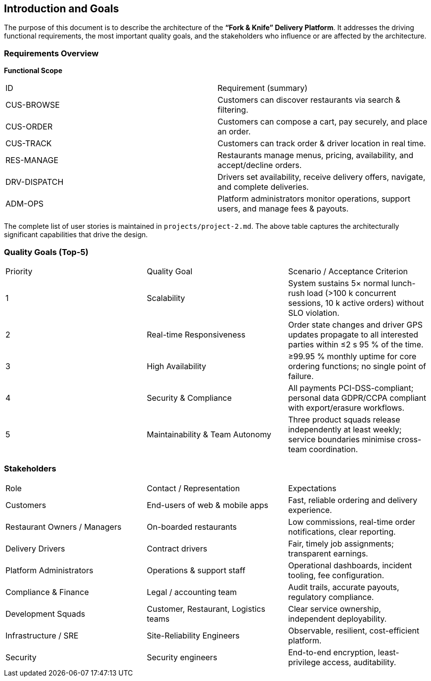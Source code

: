 [[section-introduction-and-goals]]
== Introduction and Goals

The purpose of this document is to describe the architecture of the **“Fork & Knife” Delivery Platform**.  It addresses the driving functional requirements, the most important quality goals, and the stakeholders who influence or are affected by the architecture.

=== Requirements Overview

*Functional Scope*

|===
|ID | Requirement (summary)
|CUS-BROWSE | Customers can discover restaurants via search & filtering.
|CUS-ORDER  | Customers can compose a cart, pay securely, and place an order.
|CUS-TRACK  | Customers can track order & driver location in real time.
|RES-MANAGE | Restaurants manage menus, pricing, availability, and accept/decline orders.
|DRV-DISPATCH| Drivers set availability, receive delivery offers, navigate, and complete deliveries.
|ADM-OPS    | Platform administrators monitor operations, support users, and manage fees & payouts.
|===

The complete list of user stories is maintained in `projects/project-2.md`.  The above table captures the architecturally significant capabilities that drive the design.

=== Quality Goals (Top-5)

|===
|Priority|Quality Goal|Scenario / Acceptance Criterion
|1|Scalability|System sustains 5× normal lunch-rush load (>100 k concurrent sessions, 10 k active orders) without SLO violation.
|2|Real-time Responsiveness|Order state changes and driver GPS updates propagate to all interested parties within ≤2 s 95 % of the time.
|3|High Availability|≥99.95 % monthly uptime for core ordering functions; no single point of failure.
|4|Security & Compliance|All payments PCI-DSS-compliant; personal data GDPR/CCPA compliant with export/erasure workflows.
|5|Maintainability & Team Autonomy|Three product squads release independently at least weekly; service boundaries minimise cross-team coordination.
|===

=== Stakeholders

|===
|Role|Contact / Representation|Expectations
|Customers|End-users of web & mobile apps|Fast, reliable ordering and delivery experience.
|Restaurant Owners / Managers|On-boarded restaurants|Low commissions, real-time order notifications, clear reporting.
|Delivery Drivers|Contract drivers|Fair, timely job assignments; transparent earnings.
|Platform Administrators|Operations & support staff|Operational dashboards, incident tooling, fee configuration.
|Compliance & Finance|Legal / accounting team|Audit trails, accurate payouts, regulatory compliance.
|Development Squads|Customer, Restaurant, Logistics teams|Clear service ownership, independent deployability.
|Infrastructure / SRE|Site-Reliability Engineers|Observable, resilient, cost-efficient platform.
|Security|Security engineers|End-to-end encryption, least-privilege access, auditability.
|===
